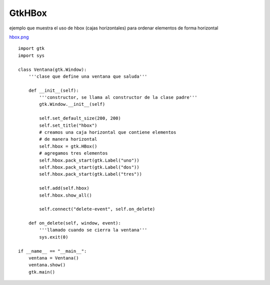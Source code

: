 
GtkHBox
-------

ejemplo que muestra el uso de hbox (cajas horizontales) para ordenar elementos de forma horizontal

`hbox.png </images/Recetario/Gui/Gtk/HBox/hbox.png>`_

::

    import gtk
    import sys

    class Ventana(gtk.Window):
        '''clase que define una ventana que saluda'''

        def __init__(self):
            '''constructor, se llama al constructor de la clase padre'''
            gtk.Window.__init__(self)

            self.set_default_size(200, 200)
            self.set_title("hbox")
            # creamos una caja horizontal que contiene elementos
            # de manera horizontal
            self.hbox = gtk.HBox()
            # agregamos tres elementos
            self.hbox.pack_start(gtk.Label("uno"))
            self.hbox.pack_start(gtk.Label("dos"))
            self.hbox.pack_start(gtk.Label("tres"))

            self.add(self.hbox)
            self.hbox.show_all()

            self.connect("delete-event", self.on_delete)

        def on_delete(self, window, event):
            '''llamado cuando se cierra la ventana'''
            sys.exit(0)

    if __name__ == "__main__":
        ventana = Ventana()
        ventana.show()
        gtk.main()

